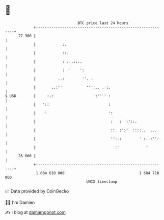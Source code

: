* 👋

#+begin_example
                                    BTC price last 24 hours                    
                +------------------------------------------------------------+ 
         27 300 |                                                            | 
                |            :.                                              | 
                |            ::.                                             | 
                |            : ::.:::.                                       | 
                |            :  '    ':                                      | 
                |          ..:        ''. .                                  | 
                |       ..:''           ''':.. . :.                          | 
   $ USD        |     :.:                   :'''' :                          | 
                |   '::                           :                          | 
                |    '                            ':                         | 
                |                                  :   :  :'::.              | 
                |                                  ::. :':'  ::::..  ...     | 
                |                                  '':.:        ' :..:'':    | 
                |                                    :'            '         | 
         26 800 |                                                            | 
                +------------------------------------------------------------+ 
                 1 684 610 000                                  1 684 710 000  
                                        UNIX timestamp                         
#+end_example
📈 Data provided by CoinGecko

🧑‍💻 I'm Damien

✍️ I blog at [[https://www.damiengonot.com][damiengonot.com]]
